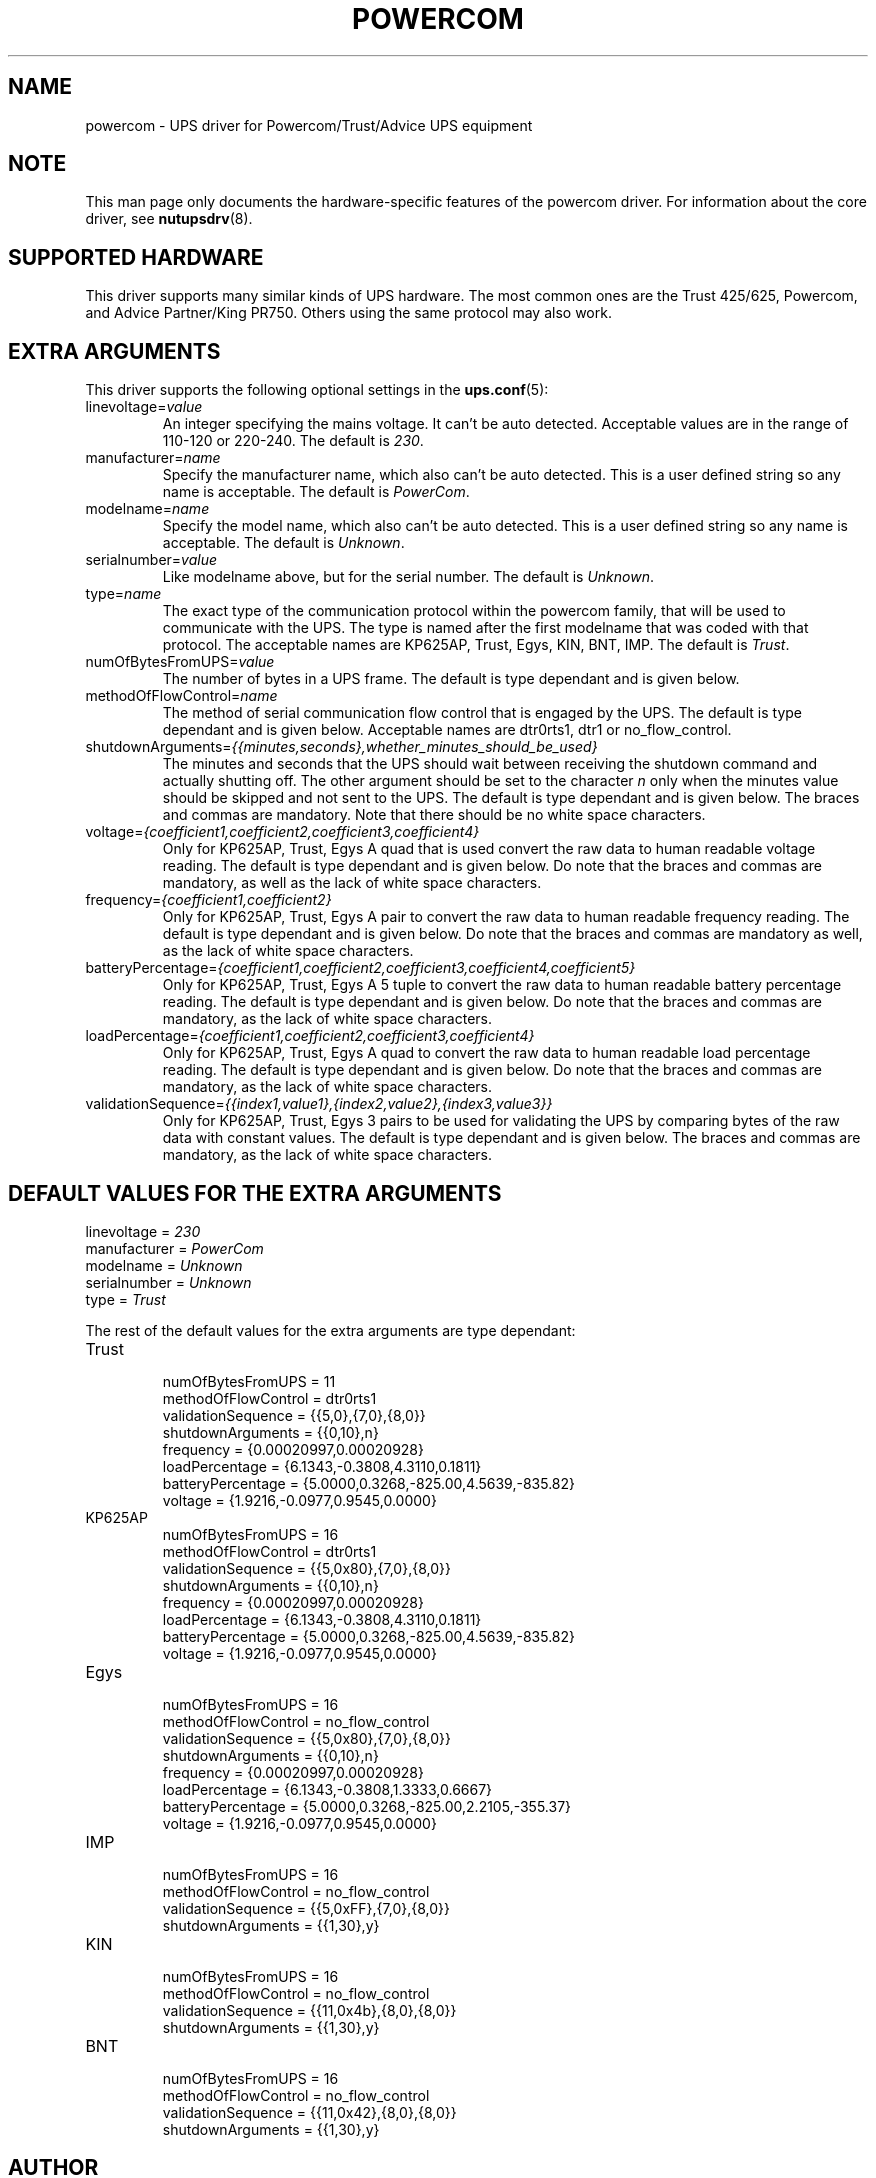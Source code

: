 .TH POWERCOM 8 "Sat Dec 29 2007" "" "Network UPS Tools (NUT)" 
.SH NAME  
powercom \- UPS driver for Powercom/Trust/Advice UPS equipment

.SH NOTE
This man page only documents the hardware\(hyspecific features of the
powercom driver.  For information about the core driver, see
\fBnutupsdrv\fR(8).

.SH SUPPORTED HARDWARE
This driver supports many similar kinds of UPS hardware.  The most common 
ones are the Trust 425/625, Powercom, and Advice Partner/King PR750.  
Others using the same protocol may also work.

.SH EXTRA ARGUMENTS
This driver supports the following optional settings in the 
\fBups.conf\fR(5):

.IP "linevoltage=\fIvalue\fR"
An integer specifying the mains voltage. It can't be auto detected. 
Acceptable values are in the range of 110\(hy120 or 220\(hy240. The default
is \fI230\fR.

.IP "manufacturer=\fIname\fR"
Specify the manufacturer name, which also can't be auto detected. This is 
a user defined string so any name is acceptable. The default is 
\fIPowerCom\fR.

.IP "modelname=\fIname\fR"
Specify the model name, which also can't be auto detected. This is a 
user defined string so any name is acceptable. The default is 
\fIUnknown\fR.

.IP "serialnumber=\fIvalue\fR"
Like modelname above, but for the serial number. The default is 
\fIUnknown\fR.

.IP "type=\fIname\fR"
The exact type of the communication protocol within the powercom family, 
that will be used to communicate with the UPS. The type is named after 
the first modelname that was coded with that protocol. The acceptable 
names are KP625AP, Trust, Egys, KIN, BNT, IMP. The default is 
\fITrust\fR.

.IP "numOfBytesFromUPS=\fIvalue\fR"
The number of bytes in a UPS frame. The default is type dependant and 
is given below.

.IP "methodOfFlowControl=\fIname\fR"
The method of serial communication flow control that is engaged by the 
UPS. The default is type dependant and is given below. Acceptable names 
are dtr0rts1, dtr1 or no_flow_control.

.IP "shutdownArguments=\fI{{minutes,seconds},whether_minutes_should_be_used}\fR"
The minutes and seconds that the UPS should wait between receiving the 
shutdown command and actually shutting off. The other argument should 
be set to the character \fIn\fR only when the minutes value should be 
skipped and not sent to the UPS. The default is type dependant and is 
given below. The braces and commas are mandatory. Note that there should 
be no white space characters.

.IP "voltage=\fI{coefficient1,coefficient2,coefficient3,coefficient4}\fR"
Only for KP625AP, Trust, Egys
A quad that is used convert the raw data to human readable voltage 
reading. The default is type dependant and is given below. Do note that 
the braces and commas are mandatory, as well as the lack of white space
characters.

.IP "frequency=\fI{coefficient1,coefficient2}\fR"
Only for KP625AP, Trust, Egys
A pair to convert the raw data to human readable frequency reading. The 
default is type dependant and is given below. Do note that the braces 
and commas are mandatory as well, as the lack of white space characters.

.IP "batteryPercentage=\fI{coefficient1,coefficient2,coefficient3,coefficient4,coefficient5}\fR"
Only for KP625AP, Trust, Egys
A 5 tuple to convert the raw data to human readable battery percentage 
reading. The default is type dependant and is given below. Do note that 
the braces and commas are mandatory, as the lack of white space 
characters.

.IP "loadPercentage=\fI{coefficient1,coefficient2,coefficient3,coefficient4}\fR"
Only for KP625AP, Trust, Egys
A quad to convert the raw data to human readable load percentage 
reading. The default is type dependant and is given below. Do note that 
the braces and commas are mandatory, as the lack of white space 
characters.

.IP "validationSequence=\fI{{index1,value1},{index2,value2},{index3,value3}}\fR"
Only for KP625AP, Trust, Egys
3 pairs to be used for validating the UPS by comparing bytes of the raw 
data with constant values. The default is type dependant and is given 
below. The braces and commas are mandatory, as the lack of white space
characters.

.SH DEFAULT VALUES FOR THE EXTRA ARGUMENTS
.IP "linevoltage = \fI230\fR"
.IP "manufacturer = \fIPowerCom\fR"
.IP "modelname = \fIUnknown\fR"
.IP "serialnumber = \fIUnknown\fR"
.IP "type = \fITrust\fR"

.P 
The rest of the default values for the extra arguments are type 
dependant:

.IP "Trust"
.RS
.IP "numOfBytesFromUPS = 11"
.IP "methodOfFlowControl = dtr0rts1"
.IP "validationSequence = {{5,0},{7,0},{8,0}}"
.IP "shutdownArguments = {{0,10},n}"
.IP "frequency = {0.00020997,0.00020928}"
.IP "loadPercentage = {6.1343,\-0.3808,4.3110,0.1811}"
.IP "batteryPercentage = {5.0000,0.3268,\-825.00,4.5639,\-835.82}"
.IP "voltage = {1.9216,\-0.0977,0.9545,0.0000}"
.RE

.IP "KP625AP"
.RS
.IP "numOfBytesFromUPS = 16"
.IP "methodOfFlowControl = dtr0rts1"
.IP "validationSequence = {{5,0x80},{7,0},{8,0}}"
.IP "shutdownArguments = {{0,10},n}"
.IP "frequency = {0.00020997,0.00020928}"
.IP "loadPercentage = {6.1343,\-0.3808,4.3110,0.1811}"
.IP "batteryPercentage = {5.0000,0.3268,\-825.00,4.5639,\-835.82}"
.IP "voltage = {1.9216,\-0.0977,0.9545,0.0000}"
.RE

.IP "Egys"
.RS
.IP "numOfBytesFromUPS = 16"
.IP "methodOfFlowControl = no_flow_control"
.IP "validationSequence = {{5,0x80},{7,0},{8,0}}"
.IP "shutdownArguments = {{0,10},n}"
.IP "frequency = {0.00020997,0.00020928}"
.IP "loadPercentage = {6.1343,\-0.3808,1.3333,0.6667}"
.IP "batteryPercentage = {5.0000,0.3268,\-825.00,2.2105,\-355.37}"
.IP "voltage = {1.9216,\-0.0977,0.9545,0.0000}"
.RE

.IP "IMP"
.RS
.IP "numOfBytesFromUPS = 16"
.IP "methodOfFlowControl = no_flow_control"
.IP "validationSequence = {{5,0xFF},{7,0},{8,0}}"
.IP "shutdownArguments = {{1,30},y}"
.RE

.IP "KIN"
.RS
.IP "numOfBytesFromUPS = 16"
.IP "methodOfFlowControl = no_flow_control"
.IP "validationSequence = {{11,0x4b},{8,0},{8,0}}"
.IP "shutdownArguments = {{1,30},y}"
.RE

.IP "BNT"
.RS
.IP "numOfBytesFromUPS = 16"
.IP "methodOfFlowControl = no_flow_control"
.IP "validationSequence = {{11,0x42},{8,0},{8,0}}"
.IP "shutdownArguments = {{1,30},y}"
.RE

.SH AUTHOR
Peter Bieringer <pb@bieringer.de>
Alexey Sidorov <alexsid@altlinux.org>

.SH SEE ALSO

.SS The core driver:
\fBnutupsdrv\fR(8)

.SS Internet resources:
The NUT (Network UPS Tools) home page: http://www.networkupstools.org/
